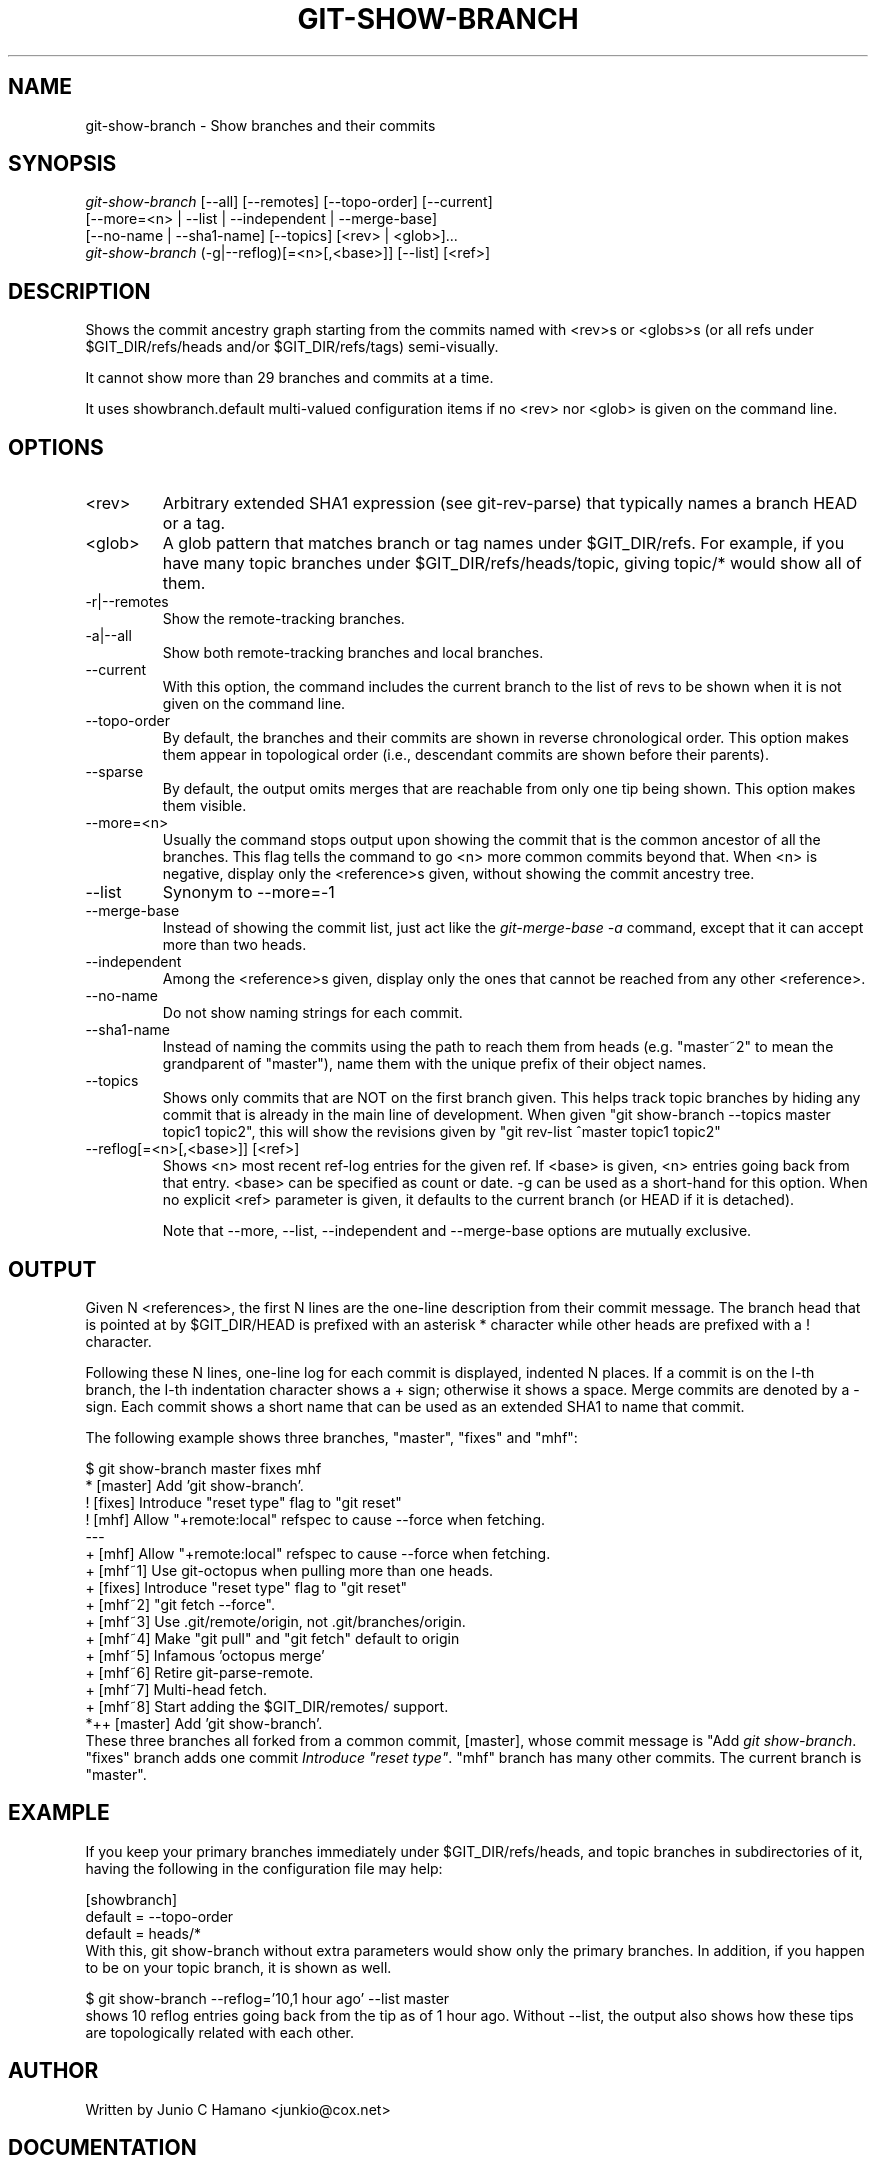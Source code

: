 .\" ** You probably do not want to edit this file directly **
.\" It was generated using the DocBook XSL Stylesheets (version 1.69.1).
.\" Instead of manually editing it, you probably should edit the DocBook XML
.\" source for it and then use the DocBook XSL Stylesheets to regenerate it.
.TH "GIT\-SHOW\-BRANCH" "1" "06/08/2007" "Git 1.5.2.1.144.gabc40" "Git Manual"
.\" disable hyphenation
.nh
.\" disable justification (adjust text to left margin only)
.ad l
.SH "NAME"
git\-show\-branch \- Show branches and their commits
.SH "SYNOPSIS"
.sp
.nf
\fIgit\-show\-branch\fR [\-\-all] [\-\-remotes] [\-\-topo\-order] [\-\-current]
                [\-\-more=<n> | \-\-list | \-\-independent | \-\-merge\-base]
                [\-\-no\-name | \-\-sha1\-name] [\-\-topics] [<rev> | <glob>]\&...
\fIgit\-show\-branch\fR (\-g|\-\-reflog)[=<n>[,<base>]] [\-\-list] [<ref>]
.fi
.SH "DESCRIPTION"
Shows the commit ancestry graph starting from the commits named with <rev>s or <globs>s (or all refs under $GIT_DIR/refs/heads and/or $GIT_DIR/refs/tags) semi\-visually.

It cannot show more than 29 branches and commits at a time.

It uses showbranch.default multi\-valued configuration items if no <rev> nor <glob> is given on the command line.
.SH "OPTIONS"
.TP
<rev>
Arbitrary extended SHA1 expression (see git\-rev\-parse) that typically names a branch HEAD or a tag.
.TP
<glob>
A glob pattern that matches branch or tag names under $GIT_DIR/refs. For example, if you have many topic branches under $GIT_DIR/refs/heads/topic, giving topic/* would show all of them.
.TP
\-r|\-\-remotes
Show the remote\-tracking branches.
.TP
\-a|\-\-all
Show both remote\-tracking branches and local branches.
.TP
\-\-current
With this option, the command includes the current branch to the list of revs to be shown when it is not given on the command line.
.TP
\-\-topo\-order
By default, the branches and their commits are shown in reverse chronological order. This option makes them appear in topological order (i.e., descendant commits are shown before their parents).
.TP
\-\-sparse
By default, the output omits merges that are reachable from only one tip being shown. This option makes them visible.
.TP
\-\-more=<n>
Usually the command stops output upon showing the commit that is the common ancestor of all the branches. This flag tells the command to go <n> more common commits beyond that. When <n> is negative, display only the <reference>s given, without showing the commit ancestry tree.
.TP
\-\-list
Synonym to \-\-more=\-1
.TP
\-\-merge\-base
Instead of showing the commit list, just act like the \fIgit\-merge\-base \-a\fR command, except that it can accept more than two heads.
.TP
\-\-independent
Among the <reference>s given, display only the ones that cannot be reached from any other <reference>.
.TP
\-\-no\-name
Do not show naming strings for each commit.
.TP
\-\-sha1\-name
Instead of naming the commits using the path to reach them from heads (e.g. "master~2" to mean the grandparent of "master"), name them with the unique prefix of their object names.
.TP
\-\-topics
Shows only commits that are NOT on the first branch given. This helps track topic branches by hiding any commit that is already in the main line of development. When given "git show\-branch \-\-topics master topic1 topic2", this will show the revisions given by "git rev\-list ^master topic1 topic2"
.TP
\-\-reflog[=<n>[,<base>]] [<ref>]
Shows <n> most recent ref\-log entries for the given ref. If <base> is given, <n> entries going back from that entry. <base> can be specified as count or date. \-g can be used as a short\-hand for this option. When no explicit <ref> parameter is given, it defaults to the current branch (or HEAD if it is detached).

Note that \-\-more, \-\-list, \-\-independent and \-\-merge\-base options are mutually exclusive.
.SH "OUTPUT"
Given N <references>, the first N lines are the one\-line description from their commit message. The branch head that is pointed at by $GIT_DIR/HEAD is prefixed with an asterisk * character while other heads are prefixed with a ! character.

Following these N lines, one\-line log for each commit is displayed, indented N places. If a commit is on the I\-th branch, the I\-th indentation character shows a + sign; otherwise it shows a space. Merge commits are denoted by a \- sign. Each commit shows a short name that can be used as an extended SHA1 to name that commit.

The following example shows three branches, "master", "fixes" and "mhf":
.sp
.nf
$ git show\-branch master fixes mhf
* [master] Add 'git show\-branch'.
 ! [fixes] Introduce "reset type" flag to "git reset"
  ! [mhf] Allow "+remote:local" refspec to cause \-\-force when fetching.
\-\-\-
  + [mhf] Allow "+remote:local" refspec to cause \-\-force when fetching.
  + [mhf~1] Use git\-octopus when pulling more than one heads.
 +  [fixes] Introduce "reset type" flag to "git reset"
  + [mhf~2] "git fetch \-\-force".
  + [mhf~3] Use .git/remote/origin, not .git/branches/origin.
  + [mhf~4] Make "git pull" and "git fetch" default to origin
  + [mhf~5] Infamous 'octopus merge'
  + [mhf~6] Retire git\-parse\-remote.
  + [mhf~7] Multi\-head fetch.
  + [mhf~8] Start adding the $GIT_DIR/remotes/ support.
*++ [master] Add 'git show\-branch'.
.fi
These three branches all forked from a common commit, [master], whose commit message is "Add \fIgit show\-branch\fR. "fixes" branch adds one commit \fIIntroduce "reset type"\fR. "mhf" branch has many other commits. The current branch is "master".
.SH "EXAMPLE"
If you keep your primary branches immediately under $GIT_DIR/refs/heads, and topic branches in subdirectories of it, having the following in the configuration file may help:
.sp
.nf
[showbranch]
        default = \-\-topo\-order
        default = heads/*
.fi
With this, git show\-branch without extra parameters would show only the primary branches. In addition, if you happen to be on your topic branch, it is shown as well.
.sp
.nf
$ git show\-branch \-\-reflog='10,1 hour ago' \-\-list master
.fi
shows 10 reflog entries going back from the tip as of 1 hour ago. Without \-\-list, the output also shows how these tips are topologically related with each other.
.SH "AUTHOR"
Written by Junio C Hamano <junkio@cox.net>
.SH "DOCUMENTATION"
Documentation by Junio C Hamano.
.SH "GIT"
Part of the \fBgit\fR(7) suite

